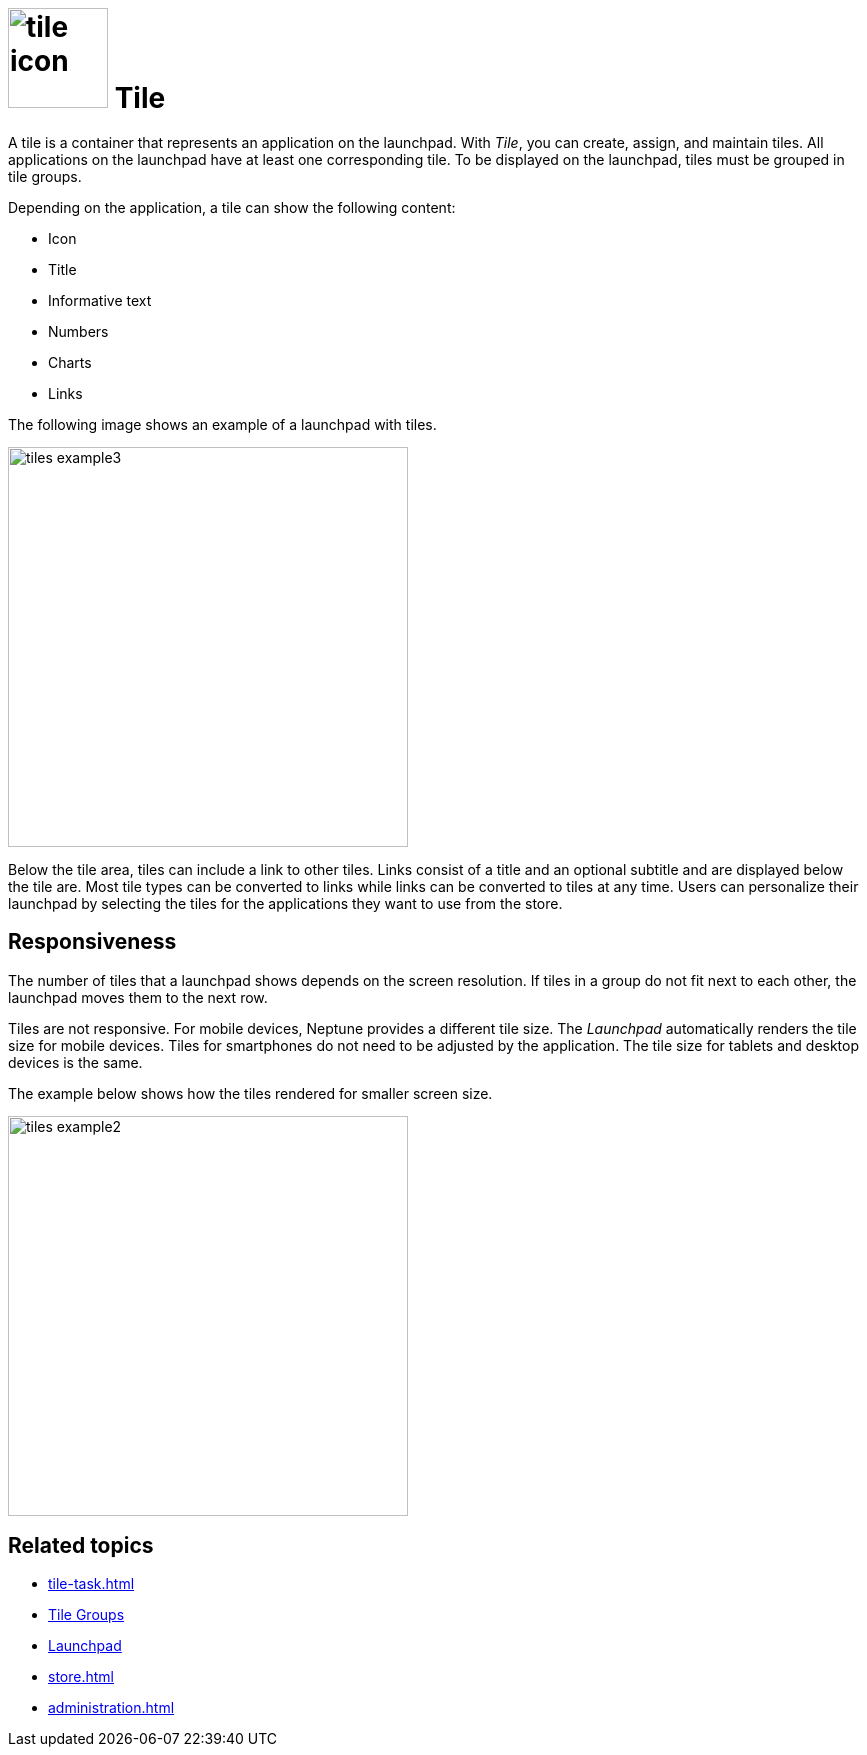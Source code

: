 = image:tile-icon.png[width=100] Tile

A tile is a container that represents an application on the launchpad.
With _Tile_, you can create, assign, and maintain tiles.
All applications on the launchpad have at least one corresponding tile.
To be displayed on the launchpad, tiles must be grouped in tile groups.

Depending on the application, a tile can show the following content:

* Icon
* Title
* Informative text
* Numbers
* Charts
* Links

The following image shows an example of a launchpad with tiles.

image::tiles_example3.png[width=400]

Below the tile area, tiles can include a link to other tiles.
Links consist of a title and an optional subtitle and are displayed below the tile are.
Most tile types can be converted to links while links can be converted to tiles at any time.
Users can personalize their launchpad by selecting the tiles for the applications they want to use from the store.

== Responsiveness
The number of tiles that a launchpad shows depends on the screen resolution.
If tiles in a group do not fit next to each other, the launchpad moves them to the next row.

Tiles are not responsive.
For mobile devices, Neptune provides a different tile size.
The _Launchpad_ automatically renders the tile size for mobile devices.
Tiles for smartphones do not need to be adjusted by the application.
The tile size for tablets and desktop devices is the same.

The example below shows how the tiles rendered for smaller screen size.

image::tiles_example2.png[width=400]
//@Fabian: I'd like a side by side comparison, but it's not necessary.

== Related topics
* xref:tile-task.adoc[]
* xref:tile-groups.adoc[Tile Groups]
* xref:launchpad-concept.adoc[Launchpad]
* xref:store.adoc[]
* xref:administration.adoc[]

